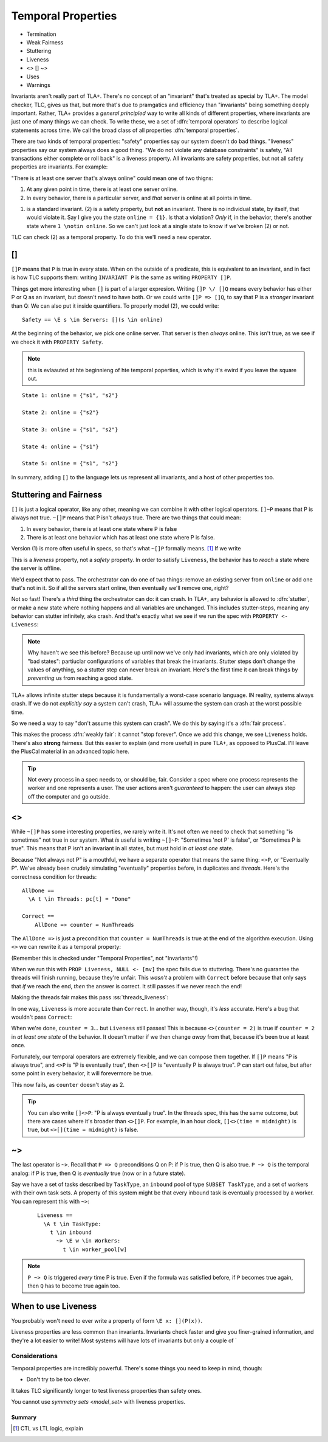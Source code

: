 .. _chapter_temporal_logic:

##########################
Temporal Properties
##########################

- Termination
- Weak Fairness
- Stuttering
- Liveness 
- <> [] ~>
- Uses
- Warnings


Invariants aren't really part of TLA+. There's no concept of an "invariant" that's treated as special by TLA+. The model checker, TLC, gives us that, but more that's due to pramgatics and efficiency than "invariants" being something deeply important. Rather, TLA+ provides a *general principled* way to write all kinds of different properties, where invariants are just one of many things we can check. To write these, we a set of :dfn:`temporal operators` to describe logical statements across time. We call the broad class of all properties :dfn:`temporal properties`.

There are two kinds of temporal properties: "safety" properties say our system doesn't do bad things. "liveness" properties say our system always does a good thing. "We do not violate any database constraints" is safety, "All transactions either complete or roll back" is a liveness property. All invariants are safety properties, but not all safety properties are invariants. For example:

.. spec:: liveness/1/orchestrator.tla

"There is at least one server that's always online" could mean one of two thigns:

1. At any given point in time, there is at least one server online.
2. In every behavior, there is a particular server, and *that* server is online at all points in time.

(1) is a standard invariant. (2) is a safety property, but **not** an invariant. There is no individual state, by itself, that would violate it. Say I give you the state ``online = {1}``. Is that a violation? *Only* if, in the behavior, there's another state where ``1 \notin online``. So we can't just look at a single state to know if we've broken (2) or not.

TLC can check (2) as a temporal property. To do this we'll need a new operator.

.. index:: []
  :name: always

[]
-----

``[]P`` means that ``P`` is true in every state. When on the outside of a predicate, this is equivalent to an invariant, and in fact is how TLC supports them: writing ``INVARIANT P`` is the same as writing ``PROPERTY []P``. 

Things get more interesting when ``[]`` is part of a larger expresion. Writing ``[]P \/ []Q`` means every behavior has either P or Q as an invariant, but doesn't need to have both. Or we could write ``[]P => []Q``, to say that P is a *stronger* invariant than Q: We can also put it inside quantifiers. To properly model (2), we could write::

  Safety == \E s \in Servers: [](s \in online)

At the beginning of the behavior, we pick one online server. That server is then *always* online. This isn't true, as we see if we check it with ``PROPERTY Safety``.

.. todo:: image of the change

.. note:: this is evlaauted at hte beginnieng of hte temporal poperties, which is why it's ewird if you leave the square out.

::

  State 1: online = {"s1", "s2"}

  State 2: online = {"s2"}

  State 3: online = {"s1", "s2"}

  State 4: online = {"s1"}

  State 5: online = {"s1", "s2"}

In summary, adding ``[]`` to the language lets us represent all invariants, and a host of other properties too.


Stuttering and Fairness
------------------------

``[]`` is just a logical operator, like any other, meaning we can combine it with other logical operators. ``[]~P`` means that P is always not true. ``~[]P`` means that P isn't *always* true. There are two things that could mean:

1. In every behavior, there is at least one state where P is false
2. There is at least one behavior which has at least one state where P is false.

Version (1) is more often useful in specs, so that's what ``~[]P`` formally means. [#ctl]_ If we write

.. spec:: liveness/3/orchestrator.tla
  :diff: liveness/1/orchestrator.tla
  :language: diff

This is a *liveness* property, not a *safety* property. In order to satisfy ``Liveness``, the behavior has to *reach* a state where the server is offline.

We'd expect that to pass. The orchestrator can do one of two things: remove an existing server from ``online`` or add one that's not in it. So if all the servers start online, then eventually we'll remove one, right?

.. index:: stuttering
  :name: stuttering

Not so fast! There's a *third* thing the orchestrator can do: it can crash. In TLA+, any behavior is allowed to :dfn:`stutter`, or make a new state where nothing happens and all variables are unchanged. This includes stutter-steps, meaning any behavior can stutter infinitely, aka crash. And that's exactly what we see if we run the spec with ``PROPERTY <- Liveness``:

.. todo:: trace

.. note:: Why haven't we see this before? Because up until now we've only had invariants, which are only violated by "bad states": partiuclar configurations of variables that break the invariants. Stutter steps don't change the values of anything, so a stutter step can never break an invariant. Here's the first time it can break things by *preventing* us from reaching a good state.

TLA+ allows infinite stutter steps because it is fundamentally a worst-case scenario language. IN reality, systems always crash. If we do not *explicitly say* a system can't crash, TLA+ will assume the system can crash at the worst possible time.

So we need a way to say "don't assume this system can crash". We do this by saying it's a :dfn:`fair process`.

.. spec

This makes the process :dfn:`weakly fair`: it cannot "stop forever". Once we add this change, we see ``Liveness`` holds. There's also **strong** fairness. But this easier to explain (and more useful) in pure TLA+, as opposed to PlusCal. I'll leave the PlusCal material in an advanced topic here.

.. todo:: .. advanced-topic: Strong Fairness

  Weak fairness says that if a process can *always* make progress, it will eventually make progress. Strong fairness is that if a process can *always intermittently* make progress, it will eventually make progress. To see the difference, consider this model of several threads sharing a lock:

  .. spec

  When in ``AwaitLock``, each thread can only get the lock if ``lock := Null``. So it's only *intermittently* able to progress. Since every thread with the lock is gauranteed to release it, it's *always intermittently* able to progress. In weak fairness, if we have five threads, we can't guarantee that all five threads will eventually get the lock; one could get starved out.

  .. error trace

  We can make the processes strongly fair by writing ``fair+``. Then every thread will eventually get the lock. We can also make indiviudal actions strongly fair, by writing ``AwaitLock:+``.

.. tip::
  
  Not every process in a spec needs to, or should be, fair. Consider a spec where one process represents the worker and one represents a user. The user actions aren't *guaranteed* to happen: the user can always step off the computer and go outside.

.. todo:: make an advanced-topic directive that's either a dropdown or a popout. And it should do an include

.. todo:: explain difference between stutter and an action that does nothing. It matters for deadlocks only

.. index::
  single: <>
  see: eventually; <>

.. _eventually:

<>
------

While ``~[]P`` has some interesting properties, we rarely write it. It's not often we need to check that something "is sometimes" not true in our system. What *is* useful is writing ``~[]~P``: "Sometimes 'not P' is false", or "Sometimes P is true". This means that P isn't an invariant in all states, but must hold in *at least one* state. 

Because "Not always not P" is a mouthful, we have a separate operator that means the same thing: ``<>P``, or "Eventually P". We've already been crudely simulating "eventually" properties before, in duplicates and `threads`. Here's the correctness condition for threads:

::

  AllDone == 
    \A t \in Threads: pc[t] = "Done"

  Correct ==
      AllDone => counter = NumThreads


The ``AllDone =>`` is just a precondition that ``counter = NumThreads`` is true at the end of the algorithm execution. Using ``<>`` we can rewrite it as a temporal property:

.. spec:: threads\liveness_1\threads.tla
  :diff: threads\3\threads.tla

(Remember this is checked under "Temporal Properties", not "Invariants"!)

When we run this with ``PROP Liveness, NULL <- [mv]`` the spec fails due to stuttering. There's no guarantee the threads will finish running, because they're unfair. This *wasn't* a problem with ``Correct`` before because that only says that *if* we reach the end, *then* the answer is correct. It still passes if we never reach the end!

Making the threads fair makes this pass :ss:`threads_liveness`:

.. spec:: threads\liveness_2\threads.tla
  :diff: threads\liveness_1\threads.tla

.. index:: <>[]

In one way, ``Liveness`` is more accurate than ``Correct``. In another way, though, it's *less* accurate. Here's a bug that wouldn't pass ``Correct``:


.. spec:: threads\liveness_3\threads.tla
  :diff: threads\liveness_2\threads.tla

When we're done, ``counter = 3``... but ``Liveness`` still passes! This is because ``<>(counter = 2)`` is true if ``counter = 2`` in *at least one state* of the behavior. It doesn't matter if we then change *away* from that, because it's been true at least once.

Fortunately, our temporal operators are extremely flexible, and we can compose them together. If ``[]P`` means "P is always true", and ``<>P`` is "P is eventually true", then ``<>[]P`` is "eventually P is always true". P can start out false, but after some point in every behavior, it will forevermore be true.

.. spec:: threads\liveness_4\threads.tla
  :diff: threads\liveness_3\threads.tla

This now fails, as ``counter`` doesn't stay as 2.

.. tip::

  You can also write ``[]<>P``: "P is always eventually true". In the threads spec, this has the same outcome, but there are cases where it's broader than ``<>[]P``. For example, in an hour clock, ``[]<>(time = midnight)`` is true, but ``<>[](time = midnight)`` is false.


.. todo:: inkscape of the three different uses of ``<>``

.. index::
  single: ~>

.. _leads_to:
.. _~>:

~>
------

The last operator is ``~>``. Recall that ``P => Q`` preconditions Q on P: if P is true, then Q is also true. ``P ~> Q`` is the temporal analog: if P is true, then Q is *eventually* true (now or in a future state).

.. todo:: better example?

    Liveness ==
      \A e \in Employees:
        r \in Reimburisment ~> Filed_reimbursement

Say we have a set of tasks described by ``TaskType``, an ``inbound`` pool of type ``SUBSET TaskType``, and a set of workers with their own task sets. A property of this system might be that every inbound task is eventually processed by a worker. You can represent this with ``~>``:



  ::


    Liveness ==
      \A t \in TaskType:
        t \in inbound
          ~> \E w \in Workers:
            t \in worker_pool[w]

.. note:: ``P ~> Q`` is triggered *every* time P is true. Even if the formula was satisfied before, if ``P`` becomes true again, then ``Q`` has to become true again too.

.. todo:: an example

When to use Liveness
--------------------------

You probably won't need to ever write a property of form ``\E x: [](P(x))``. 

Liveness properties are less common than invariants. Invariants check faster and give you finer-grained information, and they're a lot easier to write! Most systems will have lots of invariants but only a couple of `

Considerations
..............

Temporal properties are incredibly powerful. There's some things you need to keep in mind, though:

* Don't try to be too clever.

It takes TLC significantly longer to test liveness properties than safety ones.

You cannot use `symmetry sets <model_set>` with liveness properties.


Summary
=========

.. [#ctl] CTL vs LTL logic, explain

.. .. exercise::

  Just as predicate logic has tautologies, so does temporal logic. Informally explain why these tautologies are true:

  #. ``~<>~P = []P`` (``~(~[]~)~P``)
  #. ``<>(P \/ Q) = <>P \/ <>Q``
  #. ``[](P /\ Q) = []P /\ []Q``

  #. ``\A x \in S: []P(x) = [](\A x \in S: P(x))``
  #. ``\E x \in S: <>P(x) = <>(\E x \in S: P(x))``



